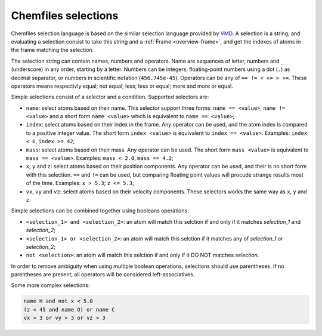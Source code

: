 .. _selection-language:

Chemfiles selections
====================

Chemfiles selection language is based on the similar selection language provided by
`VMD`_. A selection is a string, and evaluating a selection consist to take this
string and a :ref:`Frame <overview-frame>`, and get the indexes of atoms in the frame
matching the selection.

The selection string can contain names, numbers and operators. Name are sequences of
letter, numbers and ``_`` (underscore) in any order, starting by a letter. Numbers
can be integers, floating-point numbers using a dot (``.``) as decimal separator, or
numbers in scientific notation (``456.745e-45``). Operators can be any of ``== != < <= > >=``.
These operators means respectivly equal; not equal; less; less or equal; more and
more or equal.

Simple selections consist of a selector and a condition. Supported selectors are:

- ``name``: select atoms based on their name. This selector support three forms:
  ``name == <value>``, ``name != <value>`` and a short form ``name <value>``
  which is equivalent to ``name == <value>``;
- ``index``: select atoms based on their index in the frame. Any operator can be used,
  and the atom index is compared to a positive integer value. The short form
  ``index <value>`` is equivalent to ``index == <value>``. Examples: ``index < 6``,
  ``index >= 42``;
- ``mass``: select atoms based on their mass. Any operator can be used. The short form
  ``mass <value>`` is equivalent to ``mass == <value>``. Examples: ``mass < 2.0``,
  ``mass == 4.2``;
- ``x``, ``y`` and ``z``: select atoms based on their position components. Any
  operator can be used, and their is no short form with this selection. ``==`` and
  ``!=`` can be used, but comparing floating point values will procude strange
  results most of the time. Examples: ``x > 5.3``; ``z <= 5.3``;
- ``vx``, ``vy`` and ``vz``: select atoms based on their velocity components. These
  selectors works the same way as ``x``, ``y`` and ``z``.

Simple selections can be combined together using booleans operations:

- ``<selection_1> and <selection_2>``: an atom will match this selction if and only
  if it matches *selection_1* and *selection_2*;
- ``<selection_1> or <selection_2>``: an atom will match this selction if it matches
  any of *selection_1* or *selection_2*;
- ``not <selection>``: an atom will match this selction if and only if it DO NOT
  matches *selection*.

In order to remove ambiguity when using multiple boolean operations, selections
should use parentheses. If no parentheses are present, all operators will be
considered left-associatives.

Some more complex selections:

.. code-block:: text

    name H and not x < 5.0
    (z < 45 and name O) or name C
    vx > 3 or vy > 3 or vz > 3

.. _VMD: http://www.ks.uiuc.edu/Research/vmd/
